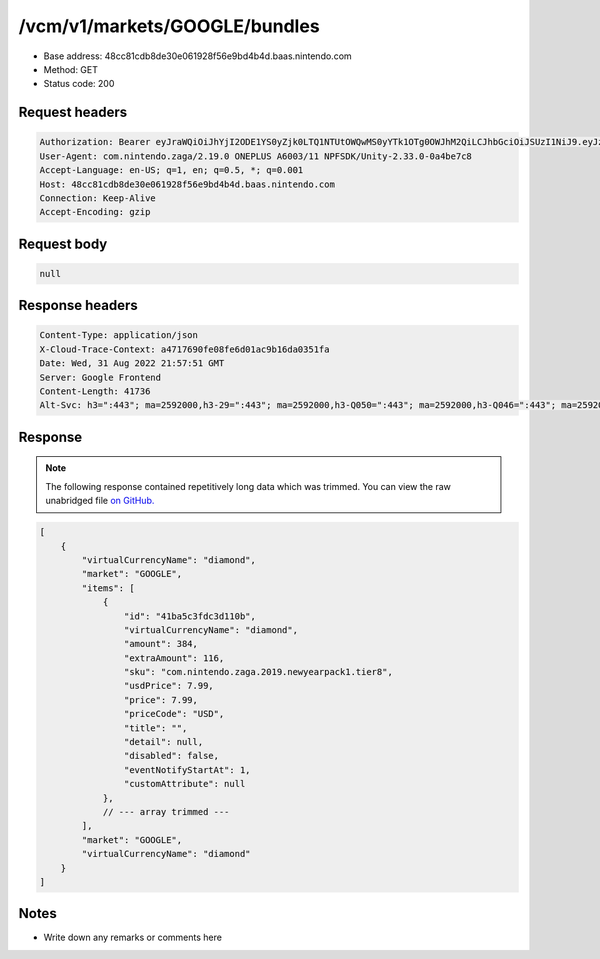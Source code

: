 /vcm/v1/markets/GOOGLE/bundles
===============================

- Base address: 48cc81cdb8de30e061928f56e9bd4b4d.baas.nintendo.com
- Method: GET
- Status code: 200

Request headers
----------------

.. code-block:: text

    Authorization: Bearer eyJraWQiOiJhYjI2ODE1YS0yZjk0LTQ1NTUtOWQwMS0yYTk1OTg0OWJhM2QiLCJhbGciOiJSUzI1NiJ9.eyJzdWIiOiJiNWU5ZDU0YjE3NjZlZjJmIiwiYXVkIjoiYzZlNmUwNGFhYThjNjM1YSIsImlzcyI6Imh0dHBzOi8vNDhjYzgxY2RiOGRlMzBlMDYxOTI4ZjU2ZTliZDRiNGQuYmFhcy5uaW50ZW5kby5jb20iLCJ0eXAiOiJ0b2tlbiIsImJzOmdydCI6MiwiZXhwIjoxNjYxOTgzOTExLCJpYXQiOjE2NjE5ODMwMTEsImJzOmRpZCI6Ijc5MWIwOGE0M2UxNWIxMDIiLCJqdGkiOiJhYTM1YmUyMS00YmE1LTRjZTEtYTdmMi02ZTY5ZTM3NDhjODQifQ.nvf7sJObhX2C_R11Xs8fcLabZyjyWoCILOx1F6w_rDTDrwwEjXEEQG_jigpLSPQERuMt-PJPfaQJB0pTE2-Zaz4y0j08tY3_sVJzdyjz6q-rW4iVe3lKqRb2QKmDx3iZbH6G_2zWQebOYyOkrSJpXAcHd96ZQh-mC6wMH84g000e0u89cvaKfEFlqHsC6dA7Y_np7zGBi63rglJHXURPIEH79YqCScE_eBRXkkMUPoBxri_lqaK7ADtSkj1ur5Wj6vhf9-9_cVcWOirGwIg0Sn3wunxlTKoDt3uBhpGE4rWNm0NRtHk5Jw3EskEA_6vIJyZ4Fkc1NixmavzR729FgQ
    User-Agent: com.nintendo.zaga/2.19.0 ONEPLUS A6003/11 NPFSDK/Unity-2.33.0-0a4be7c8
    Accept-Language: en-US; q=1, en; q=0.5, *; q=0.001
    Host: 48cc81cdb8de30e061928f56e9bd4b4d.baas.nintendo.com
    Connection: Keep-Alive
    Accept-Encoding: gzip

Request body
----------------

.. code-block:: json

    null

Response headers
----------------

.. code-block:: text

    Content-Type: application/json
    X-Cloud-Trace-Context: a4717690fe08fe6d01ac9b16da0351fa
    Date: Wed, 31 Aug 2022 21:57:51 GMT
    Server: Google Frontend
    Content-Length: 41736
    Alt-Svc: h3=":443"; ma=2592000,h3-29=":443"; ma=2592000,h3-Q050=":443"; ma=2592000,h3-Q046=":443"; ma=2592000,h3-Q043=":443"; ma=2592000,quic=":443"; ma=2592000; v="46,43"
    
Response
----------------

.. note:: 
    
    The following response contained repetitively long data which was trimmed. You can view the raw unabridged file `on GitHub. <https://raw.githubusercontent.com/SapiensAnatis/dragalia-api-docs/main/data_samples/bundles.json>`__

.. code-block:: javascript

    [
        {
            "virtualCurrencyName": "diamond",
            "market": "GOOGLE",
            "items": [
                {
                    "id": "41ba5c3fdc3d110b",
                    "virtualCurrencyName": "diamond",
                    "amount": 384,
                    "extraAmount": 116,
                    "sku": "com.nintendo.zaga.2019.newyearpack1.tier8",
                    "usdPrice": 7.99,
                    "price": 7.99,
                    "priceCode": "USD",
                    "title": "",
                    "detail": null,
                    "disabled": false,
                    "eventNotifyStartAt": 1,
                    "customAttribute": null
                },
                // --- array trimmed ---
            ],
            "market": "GOOGLE",
            "virtualCurrencyName": "diamond"
        }
    ]


Notes
------

- Write down any remarks or comments here